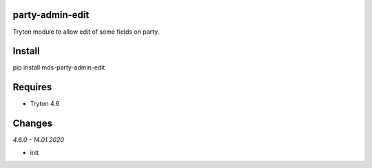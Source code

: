 party-admin-edit
================
Tryton module to allow edit of some fields on party.

Install
=======

pip install mds-party-admin-edit

Requires
========
- Tryton 4.6

Changes
=======

*4.6.0 - 14.01.2020*

- init


